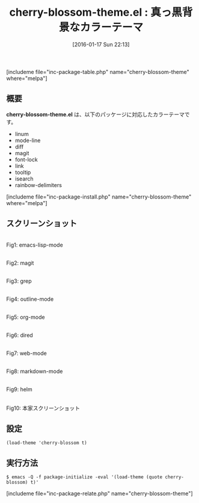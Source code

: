 #+BLOG: rubikitch
#+POSTID: 1365
#+BLOG: rubikitch
#+DATE: [2016-01-17 Sun 22:13]
#+PERMALINK: cherry-blossom-theme
#+OPTIONS: toc:nil num:nil todo:nil pri:nil tags:nil ^:nil \n:t -:nil
#+ISPAGE: nil
#+DESCRIPTION:
# (progn (erase-buffer)(find-file-hook--org2blog/wp-mode))
#+BLOG: rubikitch
#+CATEGORY: ダーク
#+EL_PKG_NAME: cherry-blossom-theme
#+TAGS: 
#+EL_TITLE0: 真っ黒背景なカラーテーマ
#+EL_URL: 
#+begin: org2blog
#+TITLE: cherry-blossom-theme.el : 真っ黒背景なカラーテーマ
[includeme file="inc-package-table.php" name="cherry-blossom-theme" where="melpa"]

#+end:
** 概要
*cherry-blossom-theme.el* は、以下のパッケージに対応したカラーテーマです。
- linum
- mode-line
- diff
- magit
- font-lock
- link
- tooltip
- isearch
- rainbow-delimiters

[includeme file="inc-package-install.php" name="cherry-blossom-theme" where="melpa"]
** スクリーンショット
# (save-window-excursion (async-shell-command "emacs-test -eval '(load-theme (quote cherry-blossom) t)'"))
# (progn (forward-line 1)(shell-command "screenshot-time.rb org_theme_template" t))
#+ATTR_HTML: :width 480
[[file:/r/sync/screenshots/20160117221500.png]]
Fig1: emacs-lisp-mode

#+ATTR_HTML: :width 480
[[file:/r/sync/screenshots/20160117221504.png]]
Fig2: magit

#+ATTR_HTML: :width 480
[[file:/r/sync/screenshots/20160117221505.png]]
Fig3: grep

#+ATTR_HTML: :width 480
[[file:/r/sync/screenshots/20160117221507.png]]
Fig4: outline-mode

#+ATTR_HTML: :width 480
[[file:/r/sync/screenshots/20160117221509.png]]
Fig5: org-mode

#+ATTR_HTML: :width 480
[[file:/r/sync/screenshots/20160117221510.png]]
Fig6: dired

#+ATTR_HTML: :width 480
[[file:/r/sync/screenshots/20160117221511.png]]
Fig7: web-mode

#+ATTR_HTML: :width 480
[[file:/r/sync/screenshots/20160117221513.png]]
Fig8: markdown-mode

#+ATTR_HTML: :width 480
[[file:/r/sync/screenshots/20160117221516.png]]
Fig9: helm


#+ATTR_HTML: :width 480
[[https://raw.github.com/inlinestyle/emacs-cherry-blossom-theme/master/cherry-blossom-theme-python.png]]
Fig10: 本家スクリーンショット



** 設定
#+BEGIN_SRC fundamental
(load-theme 'cherry-blossom t)
#+END_SRC

** 実行方法
#+BEGIN_EXAMPLE
$ emacs -Q -f package-initialize -eval '(load-theme (quote cherry-blossom) t)'
#+END_EXAMPLE

# (progn (forward-line 1)(shell-command "screenshot-time.rb org_template" t))
[includeme file="inc-package-relate.php" name="cherry-blossom-theme"]
